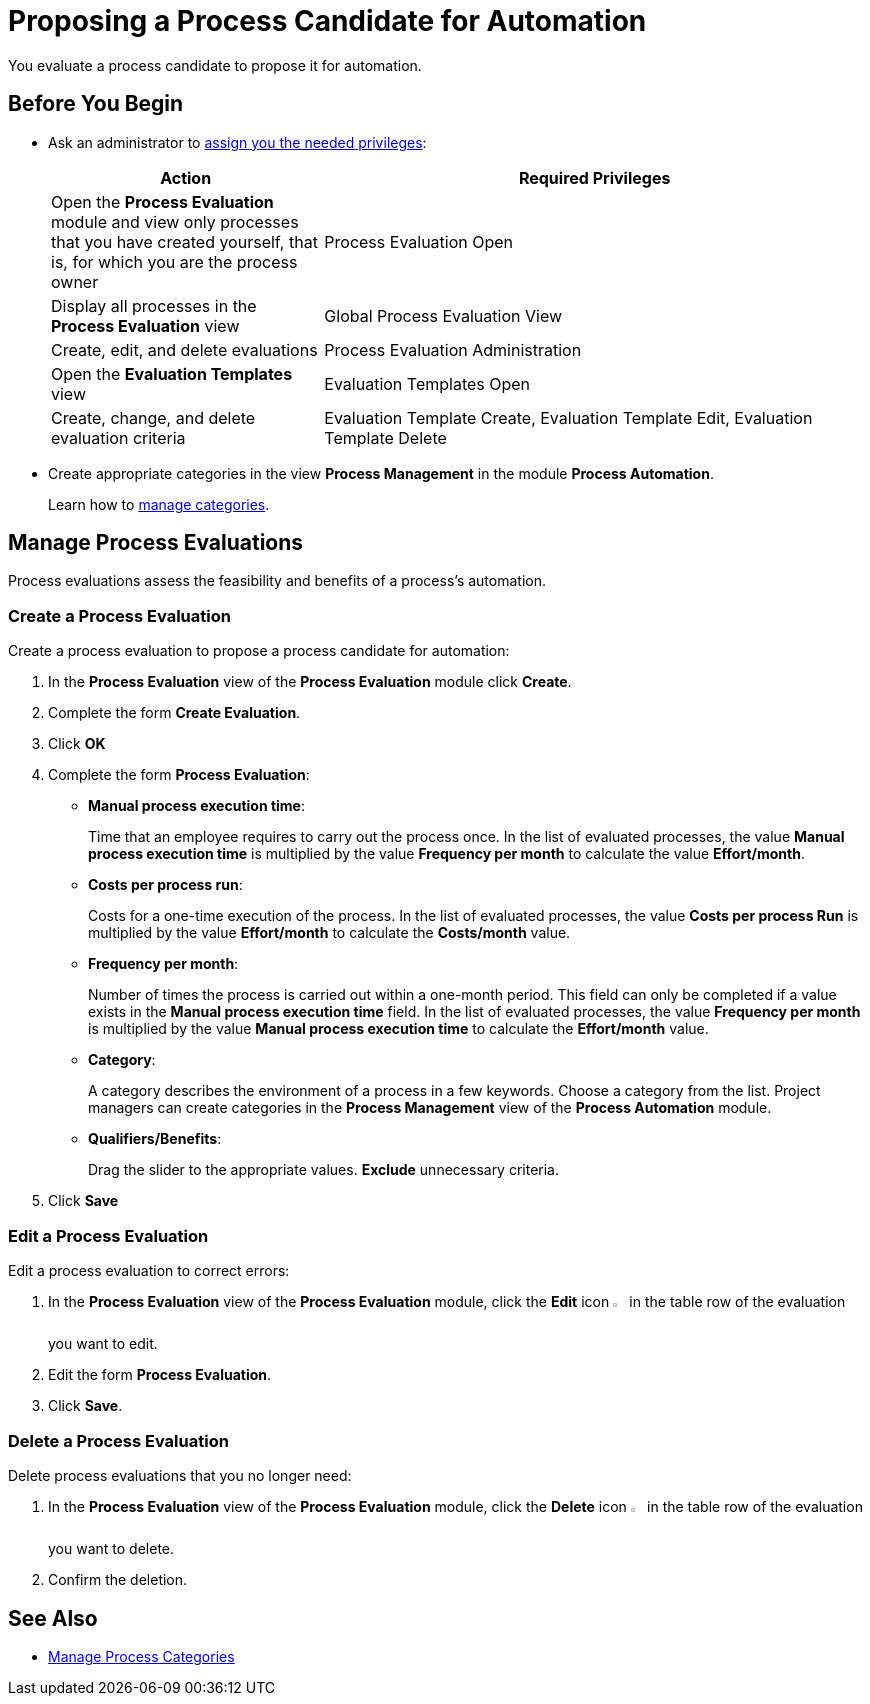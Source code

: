 = Proposing a Process Candidate for Automation

You evaluate a process candidate to propose it for automation.

== Before You Begin

* Ask an administrator to xref:usermanagement-manage.adoc#assign-privileges-to-a-user[assign you the needed privileges]:
+
[cols="1,2"]
|===
|*Action* |*Required Privileges*

|Open the *Process Evaluation* module and view only processes that you have created yourself, that is, for which you are the process owner
|Process Evaluation Open

|Display all processes in the *Process Evaluation* view
|Global Process Evaluation View

|Create, edit, and delete evaluations
|Process Evaluation Administration

|Open the *Evaluation Templates* view
|Evaluation Templates Open

|Create, change, and delete evaluation criteria
|Evaluation Template Create, Evaluation Template Edit, Evaluation Template Delete

|===

* Create appropriate categories in the view *Process Management* in the module *Process Automation*.
+
Learn how to xref:processautomation-prepare-project-category.adoc[manage categories].

== Manage Process Evaluations

Process evaluations assess the feasibility and benefits of a process’s automation.

=== Create a Process Evaluation

Create a process evaluation to propose a process candidate for automation:

. In the *Process Evaluation* view of the *Process Evaluation* module click *Create*.
. Complete the form *Create Evaluation*.
. Click *OK*
. Complete the form *Process Evaluation*:
* *Manual process execution time*:
+
Time that an employee requires to carry out the process once. In the list of evaluated processes, the value *Manual process execution time* is multiplied by the value *Frequency per month* to calculate the value *Effort/month*.
* *Costs per process run*:
+
Costs for a one-time execution of the process. In the list of evaluated processes, the value *Costs per process Run* is multiplied by the value *Effort/month* to calculate the *Costs/month* value.
* *Frequency per month*:
+
Number of times the process is carried out within a one-month period. This field can only be completed if a value exists in the *Manual process execution time* field. In the list of evaluated processes, the value *Frequency per month* is multiplied by the value *Manual process execution time* to calculate the *Effort/month* value.
* [[processevaluationdata-category]] *Category*:
+
A category describes the environment of a process in a few keywords. Choose a category from the list. Project managers can create categories in the *Process Management* view of the *Process Automation* module.
* *Qualifiers/Benefits*:
+
Drag the slider to the appropriate values. *Exclude* unnecessary criteria.
. Click *Save*

=== Edit a Process Evaluation

Edit a process evaluation to correct errors:

. In the *Process Evaluation* view of the *Process Evaluation* module, click the *Edit* icon image:edit-icon.png[pen-to-square symbol,1.5%,1.5%] in the table row of the evaluation you want to edit.
. Edit the form *Process Evaluation*.
. Click *Save*.

=== Delete a Process Evaluation

Delete process evaluations that you no longer need:

. In the *Process Evaluation* view of the *Process Evaluation* module, click the *Delete* icon image:delete-icon.png[trash symbol,1.5%,1.5%] in the table row of the evaluation you want to delete.
. Confirm the deletion.

== See Also

* xref:processautomation-prepare-project-category.adoc[Manage Process Categories]
